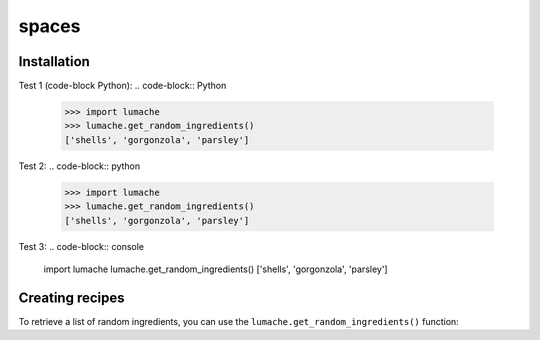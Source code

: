spaces
======

.. _installation:

Installation
------------

Test 1 (code-block Python):
.. code-block:: Python
   >>> import lumache
   >>> lumache.get_random_ingredients()
   ['shells', 'gorgonzola', 'parsley']

Test 2:
.. code-block:: python
   >>> import lumache
   >>> lumache.get_random_ingredients()
   ['shells', 'gorgonzola', 'parsley']

Test 3:
.. code-block:: console
   import lumache
   lumache.get_random_ingredients()
   ['shells', 'gorgonzola', 'parsley']

Creating recipes
----------------

To retrieve a list of random ingredients,
you can use the ``lumache.get_random_ingredients()`` function:

